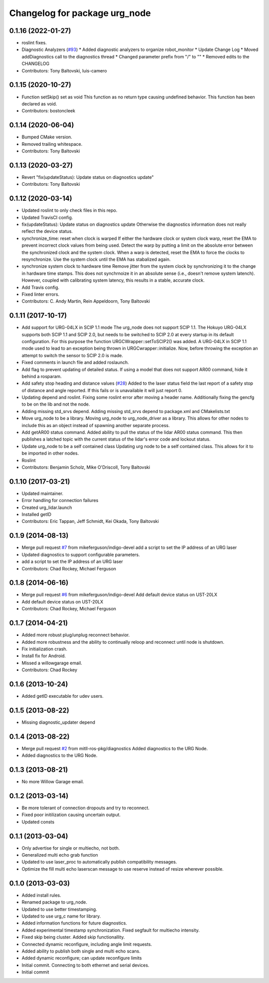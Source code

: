 ^^^^^^^^^^^^^^^^^^^^^^^^^^^^^^
Changelog for package urg_node
^^^^^^^^^^^^^^^^^^^^^^^^^^^^^^

0.1.16 (2022-01-27)
-------------------
* roslint fixes.
* Diagnostic Analyzers (`#93 <https://github.com/ros-drivers/urg_node/issues/93>`_)
  * Added diagnostic analyzers to organize robot_monitor
  * Update Change Log
  * Moved addDiagnostics call to the diagnostics thread
  * Changed parameter prefix from "/" to ""
  * Removed edits to the CHANGELOG
* Contributors: Tony Baltovski, luis-camero

0.1.15 (2020-10-27)
-------------------
* Function setSkip() set as void
  This function as no return type causing undefined behavior. This function
  has been declared as void.
* Contributors: bostoncleek

0.1.14 (2020-06-04)
-------------------
* Bumped CMake version.
* Removed trailing whitespace.
* Contributors: Tony Baltovski

0.1.13 (2020-03-27)
-------------------
* Revert "fix(updateStatus): Update status on diagnostics update"
* Contributors: Tony Baltovski

0.1.12 (2020-03-14)
-------------------
* Updated roslint to only check files in this repo.
* Updated TravisCI config.
* fix(updateStatus): Update status on diagnostics update
  Otherwise the diagnostics information does not really reflect the device
  status.
* synchronize_time: reset when clock is warped
  If either the hardware clock or system clock warp, reset the EMA to
  prevent incorrect clock values from being used. Detect the warp by
  putting a limit on the absolute error between the synchronized clock
  and the system clock. When a warp is detected, reset the EMA to force
  the clocks to resynchronize. Use the system clock until the EMA has
  stabalized again.
* synchronize system clock to hardware time
  Remove jitter from the system clock by synchronizing it to the change
  in hardware time stamps. This does not synchrnoize it in an absolute
  sense (i.e., doesn't remove system latench). However, coupled with
  calibrating system latency, this results in a stable, accurate clock.
* Add Travis config.
* Fixed linter errors.
* Contributors: C. Andy Martin, Rein Appeldoorn, Tony Baltovski

0.1.11 (2017-10-17)
-------------------
* Add support for URG-04LX in SCIP 1.1 mode
  The urg_node does not support SCIP 1.1. The Hokuyo URG-04LX supports both
  SCIP 1.1 and SCIP 2.0, but needs to be switched to SCIP 2.0 at every startup
  in its default configuration. For this purpose the function
  URGCWrapper::setToSCIP2() was added.
  A URG-04LX in SCIP 1.1 mode used to lead to an exception being thrown in
  URGCwrapper::initialize. Now, before throwing the exception an attempt to
  switch the sensor to SCIP 2.0 is made.
* Fixed comments in launch file and added roslaunch.
* Add flag to prevent updating of detailed status.
  If using a model that does not support AR00 command, hide it
  behind a rosparam.
* Add safety stop heading and distance values (`#28 <https://github.com/ros-drivers/urg_node/issues/28>`_)
  Added to the laser status field the last report of a safety
  stop of distance and angle reported. If this fails or is unavailable
  it will just report 0.
* Updating depend and roslint.
  Fixing some roslint error after moving a header name.
  Additionally fixing the gencfg to be on the lib and not the node.
* Adding missing std_srvs depend.
  Adding missing std_srvs depend to package.xml and CMakelists.txt
* Move urg_node to be a library.
  Moving urg_node to urg_node_driver as a library.
  This allows for other nodes to include this as an object instead
  of spawning another separate process.
* Add getAR00 status command.
  Added ability to pull the status of the lidar AR00 status command.
  This then publishes a latched topic with the current status of the
  lidar's error code and lockout status.
* Update urg_node to be a self contained class
  Updating urg node to be a self contained class. This allows
  for it to be imported in other nodes.
* Roslint
* Contributors: Benjamin Scholz, Mike O'Driscoll, Tony Baltovski

0.1.10 (2017-03-21)
-------------------
* Updated maintainer.
* Error handling for connection failures
* Created urg_lidar.launch
* Installed getID
* Contributors: Eric Tappan, Jeff Schmidt, Kei Okada, Tony Baltovski

0.1.9 (2014-08-13)
------------------
* Merge pull request `#7 <https://github.com/ros-drivers/urg_node/issues/7>`_ from mikeferguson/indigo-devel
  add a script to set the IP address of an URG laser
* Updated diagnostics to support configurable parameters.
* add a script to set the IP address of an URG laser
* Contributors: Chad Rockey, Michael Ferguson

0.1.8 (2014-06-16)
------------------
* Merge pull request `#6 <https://github.com/ros-drivers/urg_node/issues/6>`_ from mikeferguson/indigo-devel
  Add default device status on UST-20LX
* Add default device status on UST-20LX
* Contributors: Chad Rockey, Michael Ferguson

0.1.7 (2014-04-21)
------------------
* Added more robust plug/unplug reconnect behavior.
* Added more robustness and the ability to continually reloop and reconnect until node is shutdown.
* Fix initialization crash.
* Install fix for Android.
* Missed a willowgarage email.
* Contributors: Chad Rockey

0.1.6 (2013-10-24)
------------------
* Added getID executable for udev users.

0.1.5 (2013-08-22)
------------------
* Missing diagnostic_updater depend

0.1.4 (2013-08-22)
------------------
* Merge pull request `#2 <https://github.com/ros-drivers/urg_node/issues/2>`_ from mitll-ros-pkg/diagnostics
  Added diagnostics to the URG Node.
* Added diagnostics to the URG Node.

0.1.3 (2013-08-21)
------------------
* No more Willow Garage email.

0.1.2 (2013-03-14)
------------------
* Be more tolerant of connection dropouts and try to reconnect.
* Fixed poor initilization causing uncertain output.
* Updated consts

0.1.1 (2013-03-04)
------------------
* Only advertise for single or multiecho, not both.
* Generalized multi echo grab function
* Updated to use laser_proc to automatically publish compatibility messages.
* Optimize the fill multi echo laserscan message to use reserve instead of resize wherever possible.

0.1.0 (2013-03-03)
------------------
* Added install rules.
* Renamed package to urg_node.
* Updated to use better timestamping.
* Updated to use urg_c name for library.
* Added information functions for future diagnostics.
* Added experimental timestamp synchronization.  Fixed segfault for multiecho intensity.
* Fixed skip being cluster.  Added skip functionallity.
* Connected dynamic reconfigure, including angle limit requests.
* Added ability to publish both single and multi echo scans.
* Added dynamic reconfigure; can update reconfigure limits
* Initial commit.  Connecting to both ethernet and serial devices.
* Initial commit
